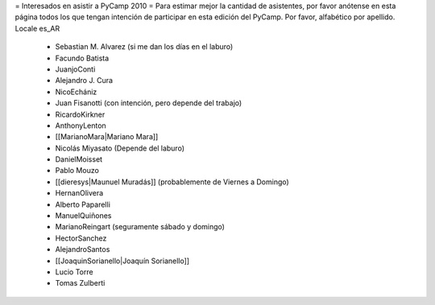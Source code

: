 = Interesados en asistir a PyCamp 2010 =
Para estimar mejor la cantidad de asistentes, por favor anótense en esta página todos los que tengan intención de participar en esta edición del PyCamp.
Por favor, alfabético por apellido. Locale es_AR
 * Sebastian M. Alvarez (si me dan los días en el laburo)
 * Facundo Batista
 * JuanjoConti
 * Alejandro J. Cura
 * NicoEchániz
 * Juan Fisanotti (con intención, pero depende del trabajo)
 * RicardoKirkner
 * AnthonyLenton
 * [[MarianoMara|Mariano Mara]]
 * Nicolás Miyasato (Depende del laburo)
 * DanielMoisset
 * Pablo Mouzo
 * [[dieresys|Maunuel Muradás]] (probablemente de Viernes a Domingo)
 * HernanOlivera
 * Alberto Paparelli
 * ManuelQuiñones
 * MarianoReingart (seguramente sábado y domingo)
 * HectorSanchez
 * AlejandroSantos
 * [[JoaquinSorianello|Joaquín Sorianello]]
 * Lucio Torre
 * Tomas Zulberti
